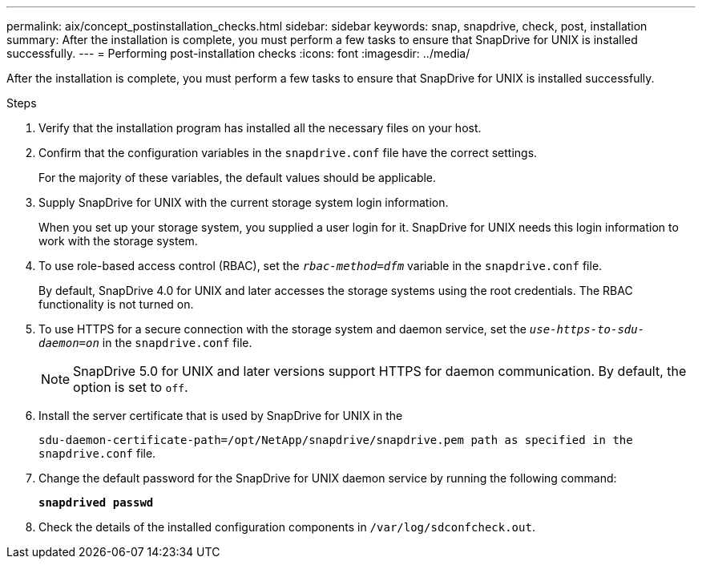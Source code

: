 ---
permalink: aix/concept_postinstallation_checks.html
sidebar: sidebar
keywords: snap, snapdrive, check, post, installation
summary: After the installation is complete, you must perform a few tasks to ensure that SnapDrive for UNIX is installed successfully.
---
= Performing post-installation checks
:icons: font
:imagesdir: ../media/

[.lead]
After the installation is complete, you must perform a few tasks to ensure that SnapDrive for UNIX is installed successfully.

.Steps

. Verify that the installation program has installed all the necessary files on your host.
. Confirm that the configuration variables in the `snapdrive.conf` file have the correct settings.
+
For the majority of these variables, the default values should be applicable.

. Supply SnapDrive for UNIX with the current storage system login information.
+
When you set up your storage system, you supplied a user login for it. SnapDrive for UNIX needs this login information to work with the storage system.

. To use role-based access control (RBAC), set the `_rbac-method=dfm_` variable in the `snapdrive.conf` file.
+
By default, SnapDrive 4.0 for UNIX and later accesses the storage systems using the root credentials. The RBAC functionality is not turned on.

. To use HTTPS for a secure connection with the storage system and daemon service, set the `_use-https-to-sdu-daemon=on_` in the `snapdrive.conf` file.
+
NOTE: SnapDrive 5.0 for UNIX and later versions support HTTPS for daemon communication. By default, the option is set to `off`.

. Install the server certificate that is used by SnapDrive for UNIX in the
+
`sdu-daemon-certificate-path=/opt/NetApp/snapdrive/snapdrive.pem path as specified in the snapdrive.conf` file.

. Change the default password for the SnapDrive for UNIX daemon service by running the following command:
+
`*snapdrived passwd*`
. Check the details of the installed configuration components in `/var/log/sdconfcheck.out`.
